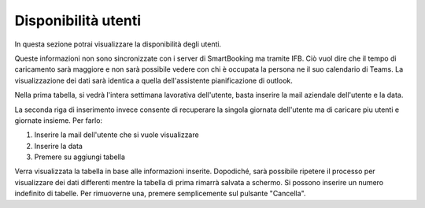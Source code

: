 Disponibilità utenti
====================

In questa sezione potrai visualizzare la disponibilità degli utenti. 

Queste informazioni non sono sincronizzate con i server di SmartBooking ma tramite IFB. 
Ciò vuol dire che il tempo di caricamento sarà maggiore e non sarà possibile vedere con chi è occupata la persona ne il suo calendario di Teams.
La visualizzazione dei dati sarà identica a quella dell'assistente pianificazione di outlook.

Nella prima tabella, si vedrà l'intera settimana lavorativa dell'utente, basta inserire la mail aziendale dell'utente e la data.

La seconda riga di inserimento invece consente di recuperare la singola giornata dell'utente ma di caricare piu utenti e giornate insieme. Per farlo: 

1. Inserire la mail dell'utente che si vuole visualizzare
2. Inserire la data
3. Premere su aggiungi tabella

Verra visualizzata la tabella in base alle informazioni inserite. Dopodiché, sarà possibile ripetere il processo per visualizzare dei dati differenti mentre la tabella di prima rimarrà salvata a schermo. 
Si possono inserire un numero indefinito di tabelle. Per rimuoverne una, premere semplicemente sul pulsante "Cancella".
